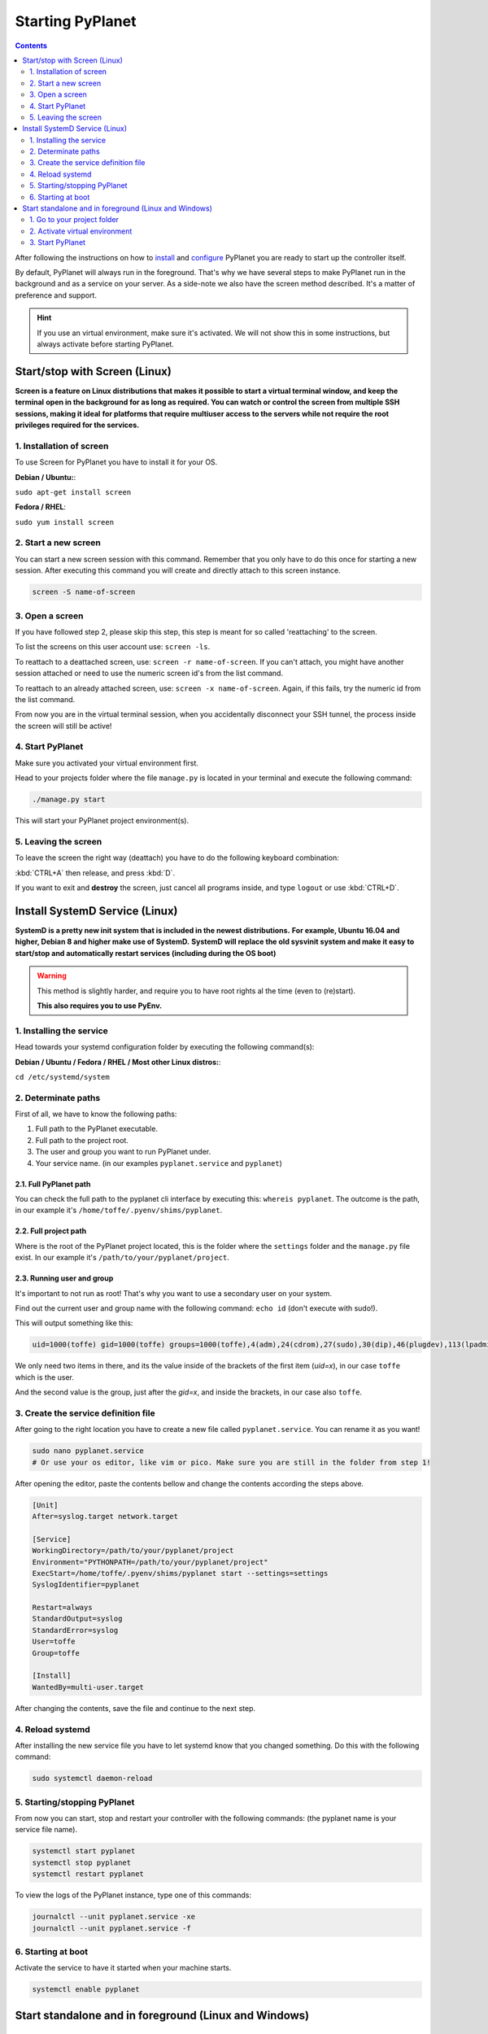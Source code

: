 
Starting PyPlanet
=================

.. contents::
  :depth: 2

After following the instructions on how to `install </intro/index>`__ and `configure </intro/configuration>`__ PyPlanet you are
ready to start up the controller itself.

By default, PyPlanet will always run in the foreground. That's why we have several steps to make PyPlanet run in the background
and as a service on your server. As a side-note we also have the screen method described. It's a matter of preference and support.

.. hint::

  If you use an virtual environment, make sure it's activated. We will not show this in some instructions, but always
  activate before starting PyPlanet.


Start/stop with Screen (Linux)
------------------------------

**Screen is a feature on Linux distributions that makes it possible to start a virtual terminal window, and keep the terminal**
**open in the background for as long as required. You can watch or control the screen from multiple SSH sessions, making it ideal**
**for platforms that require multiuser access to the servers while not require the root privileges required for the services.**

1. Installation of screen
~~~~~~~~~~~~~~~~~~~~~~~~~

To use Screen for PyPlanet you have to install it for your OS.

**Debian / Ubuntu:**:

``sudo apt-get install screen``

**Fedora / RHEL**:

``sudo yum install screen``

2. Start a new screen
~~~~~~~~~~~~~~~~~~~~~

You can start a new screen session with this command. Remember that you only have to do this once for starting a new session.
After executing this command you will create and directly attach to this screen instance.

.. code-block:: bash

  screen -S name-of-screen


3. Open a screen
~~~~~~~~~~~~~~~~

If you have followed step 2, please skip this step, this step is meant for so called 'reattaching' to the screen.

To list the screens on this user account use: ``screen -ls``.

To reattach to a deattached screen, use: ``screen -r name-of-screen``.
If you can't attach, you might have another session attached or need to use the numeric screen id's from the list command.

To reattach to an already attached screen, use: ``screen -x name-of-screen``.
Again, if this fails, try the numeric id from the list command.

From now you are in the virtual terminal session, when you accidentally disconnect your SSH tunnel, the process inside the screen will still
be active!

4. Start PyPlanet
~~~~~~~~~~~~~~~~~

Make sure you activated your virtual environment first.

Head to your projects folder where the file ``manage.py`` is located in your terminal and execute the following command:

.. code-block:: bash

  ./manage.py start

This will start your PyPlanet project environment(s).

5. Leaving the screen
~~~~~~~~~~~~~~~~~~~~~

To leave the screen the right way (deattach) you have to do the following keyboard combination:

:kbd:`CTRL+A` then release, and press :kbd:`D`.

If you want to exit and **destroy** the screen, just cancel all programs inside, and type ``logout`` or use :kbd:`CTRL+D`.



Install SystemD Service (Linux)
-------------------------------

**SystemD is a pretty new init system that is included in the newest distributions.**
**For example, Ubuntu 16.04 and higher, Debian 8 and higher make use of SystemD.**
**SystemD will replace the old sysvinit system and make it easy to start/stop and automatically restart services (including during the OS boot)**

.. warning::

  This method is slightly harder, and require you to have root rights al the time (even to (re)start).

  **This also requires you to use PyEnv.**


1. Installing the service
~~~~~~~~~~~~~~~~~~~~~~~~~

Head towards your systemd configuration folder by executing the following command(s):

**Debian / Ubuntu / Fedora / RHEL / Most other Linux distros:**:

``cd /etc/systemd/system``


2. Determinate paths
~~~~~~~~~~~~~~~~~~~~

First of all, we have to know the following paths:

1. Full path to the PyPlanet executable.
2. Full path to the project root.
3. The user and group you want to run PyPlanet under.
4. Your service name. (in our examples ``pyplanet.service`` and ``pyplanet``)

2.1. Full PyPlanet path
```````````````````````

You can check the full path to the pyplanet cli interface by executing this: ``whereis pyplanet``.
The outcome is the path, in our example it's ``/home/toffe/.pyenv/shims/pyplanet``.


2.2. Full project path
``````````````````````

Where is the root of the PyPlanet project located, this is the folder where the ``settings`` folder and the ``manage.py`` file exist.
In our example it's ``/path/to/your/pyplanet/project``.


2.3. Running user and group
```````````````````````````

It's important to not run as root! That's why you want to use a secondary user on your system.

Find out the current user and group name with the following command: ``echo id`` (don't execute with sudo!).

This will output something like this:

.. code-block:: bash

  uid=1000(toffe) gid=1000(toffe) groups=1000(toffe),4(adm),24(cdrom),27(sudo),30(dip),46(plugdev),113(lpadmin),128(sambashare),133(wireshark),140(kvm),141(libvirtd),998(bumblebee),999(docker)

We only need two items in there, and its the value inside of the brackets of the first item (`uid=x`), in our case ``toffe`` which is the user.

And the second value is the group, just after the `gid=x`, and inside the brackets, in our case also ``toffe``.


3. Create the service definition file
~~~~~~~~~~~~~~~~~~~~~~~~~~~~~~~~~~~~~

After going to the right location you have to create a new file called ``pyplanet.service``. You can rename it as you want!

.. code-block:: bash

  sudo nano pyplanet.service
  # Or use your os editor, like vim or pico. Make sure you are still in the folder from step 1!

After opening the editor, paste the contents bellow and change the contents according the steps above.

.. code-block:: bash

  [Unit]
  After=syslog.target network.target

  [Service]
  WorkingDirectory=/path/to/your/pyplanet/project
  Environment="PYTHONPATH=/path/to/your/pyplanet/project"
  ExecStart=/home/toffe/.pyenv/shims/pyplanet start --settings=settings
  SyslogIdentifier=pyplanet

  Restart=always
  StandardOutput=syslog
  StandardError=syslog
  User=toffe
  Group=toffe

  [Install]
  WantedBy=multi-user.target

After changing the contents, save the file and continue to the next step.


4. Reload systemd
~~~~~~~~~~~~~~~~~

After installing the new service file you have to let systemd know that you changed something. Do this with the following command:

.. code-block:: bash

  sudo systemctl daemon-reload


5. Starting/stopping PyPlanet
~~~~~~~~~~~~~~~~~~~~~~~~~~~~~

From now you can start, stop and restart your controller with the following commands: (the pyplanet name is your service file name).

.. code-block:: bash

  systemctl start pyplanet
  systemctl stop pyplanet
  systemctl restart pyplanet

To view the logs of the PyPlanet instance, type one of this commands:

.. code-block:: bash

  journalctl --unit pyplanet.service -xe
  journalctl --unit pyplanet.service -f


6. Starting at boot
~~~~~~~~~~~~~~~~~~~

Activate the service to have it started when your machine starts.

.. code-block:: bash

  systemctl enable pyplanet


Start standalone and in foreground (Linux and Windows)
------------------------------------------------------

1. Go to your project folder
~~~~~~~~~~~~~~~~~~~~~~~~~~~~

Make sure you change directory to your project root (contains the ``manage.py`` file).

.. code-block:: bash

  cd /my/project/location


2. Activate virtual environment
~~~~~~~~~~~~~~~~~~~~~~~~~~~~~~~

Make sure you activated your virtual environment.


.. code-block:: bash

  # Linux / Mac OS
  pyenv activate pyplanet

  # Windows
  env\Scripts\activate.bat


.. tip::

  Don't know how to setup the environment exactly? Head to :doc:`Windows </intro/installation-windows>` or :doc:`Linux </intro/installation-linux>` guides.


3. Start PyPlanet
~~~~~~~~~~~~~~~~~

.. code-block:: bash

  # Linux:
  ./manage.py start

  # Windows
  manage.py start

This will start your PyPlanet setup.

